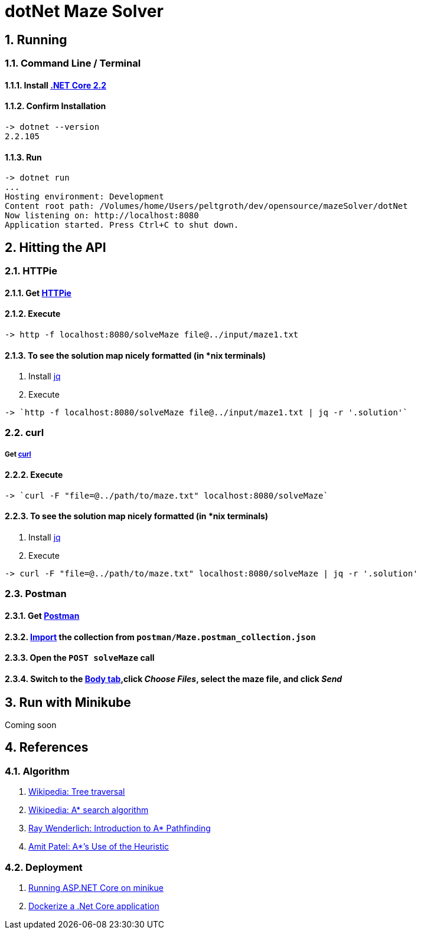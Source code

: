 = dotNet Maze Solver

:doctype: article
:encoding: utf-8
:lang: en
:toc: left
:numbered:

== Running
=== Command Line / Terminal
==== Install https://dotnet.microsoft.com/download[.NET Core 2.2]
==== Confirm Installation

[source,]
----
-> dotnet --version
2.2.105
----

==== Run

[source,]
----
-> dotnet run
...
Hosting environment: Development
Content root path: /Volumes/home/Users/peltgroth/dev/opensource/mazeSolver/dotNet
Now listening on: http://localhost:8080
Application started. Press Ctrl+C to shut down.
----

== Hitting the API

=== HTTPie
==== Get https://httpie.org/doc#installation[HTTPie]
==== Execute
[source,]
----
-> http -f localhost:8080/solveMaze file@../input/maze1.txt
----
==== To see the solution map nicely formatted (in *nix terminals)
. Install https://stedolan.github.io/jq/download/[jq]
. Execute 
[source,]
----
-> `http -f localhost:8080/solveMaze file@../input/maze1.txt | jq -r '.solution'`
----

=== curl
===== Get https://curl.haxx.se/download.html[curl]
==== Execute
[source,]
----
-> `curl -F "file=@../path/to/maze.txt" localhost:8080/solveMaze`
----
==== To see the solution map nicely formatted (in *nix terminals)
. Install https://stedolan.github.io/jq/download/[jq]
. Execute 
[source,]
----
-> curl -F "file=@../path/to/maze.txt" localhost:8080/solveMaze | jq -r '.solution'
----

=== Postman
==== Get https://www.getpostman.com/downloads/[Postman]
==== https://learning.getpostman.com/docs/postman/collections/data_formats/#importing-postman-data[Import] the collection from `postman/Maze.postman_collection.json`
==== Open the `POST solveMaze` call
==== Switch to the https://learning.getpostman.com/docs/postman/sending_api_requests/requests/#request-body[Body tab],click _Choose Files_, select the maze file, and click _Send_

== Run with Minikube
Coming soon

== References
=== Algorithm
. https://en.wikipedia.org/wiki/Tree_traversal[Wikipedia: Tree traversal]
. https://en.wikipedia.org/wiki/A*_search_algorithm#Pseudocode[Wikipedia: A* search algorithm]
. https://www.raywenderlich.com/3016-introduction-to-a-pathfinding[Ray Wenderlich: Introduction to A* Pathfinding]
. http://theory.stanford.edu/~amitp/GameProgramming/Heuristics.html#S7[Amit Patel: A*’s Use of the Heuristic]

=== Deployment
. https://itnext.io/running-asp-net-core-on-minikube-ad69472c4c95[Running ASP.NET Core on minikue]
. https://docs.docker.com/engine/examples/dotnetcore/[Dockerize a .Net Core application]
